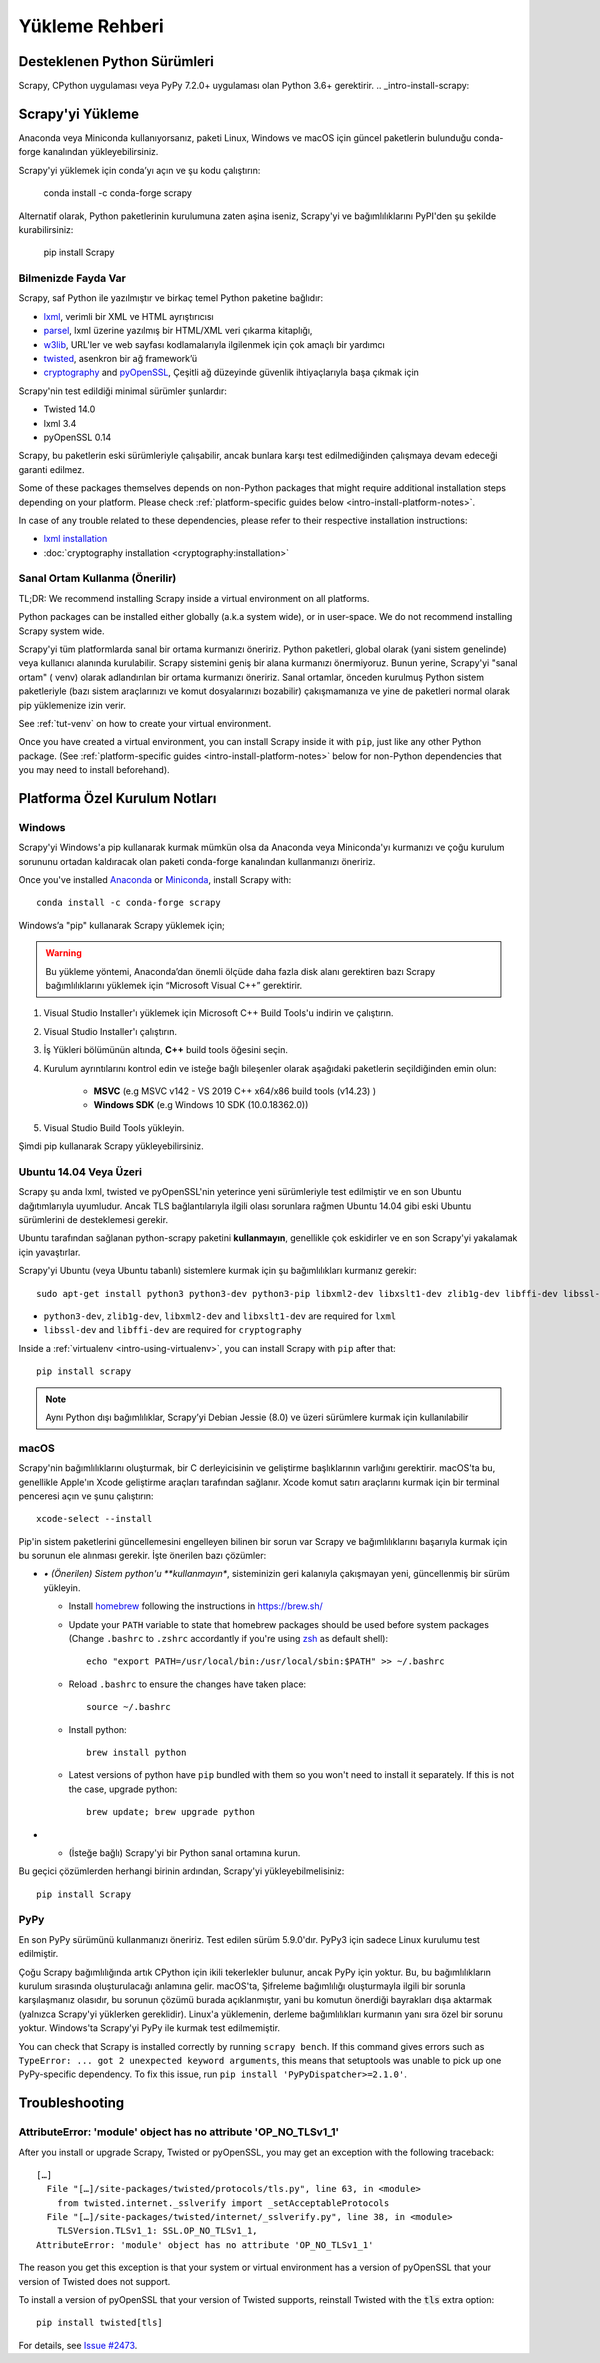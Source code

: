 .. _intro-install:

==================
Yükleme Rehberi
==================

.. _faq-python-versions:

Desteklenen Python Sürümleri
=========================
Scrapy, CPython uygulaması veya PyPy 7.2.0+ uygulaması olan Python 3.6+ gerektirir.
.. _intro-install-scrapy:

Scrapy'yi Yükleme
=================
Anaconda veya Miniconda kullanıyorsanız, paketi Linux, Windows ve macOS için güncel paketlerin bulunduğu conda-forge kanalından yükleyebilirsiniz.

Scrapy'yi yüklemek için conda’yı açın ve şu kodu çalıştırın:

  conda install -c conda-forge scrapy

Alternatif olarak, Python paketlerinin kurulumuna zaten aşina iseniz, Scrapy'yi ve bağımlılıklarını PyPI'den şu şekilde kurabilirsiniz:

    pip install Scrapy



Bilmenizde Fayda Var 
----------------------------

Scrapy, saf Python ile yazılmıştır ve birkaç temel Python paketine bağlıdır:

* `lxml`_, verimli bir XML ve HTML ayrıştırıcısı
* `parsel`_, lxml üzerine yazılmış bir HTML/XML veri çıkarma kitaplığı,
* `w3lib`_, URL'ler ve web sayfası kodlamalarıyla ilgilenmek için çok amaçlı bir yardımcı
* `twisted`_, asenkron bir ağ framework’ü
* `cryptography`_ and `pyOpenSSL`_, Çeşitli ağ düzeyinde güvenlik ihtiyaçlarıyla başa çıkmak için 

Scrapy'nin test edildiği minimal sürümler şunlardır:

* Twisted 14.0
* lxml 3.4
* pyOpenSSL 0.14

Scrapy, bu paketlerin eski sürümleriyle çalışabilir, ancak bunlara karşı test edilmediğinden çalışmaya devam edeceği garanti edilmez.

Some of these packages themselves depends on non-Python packages
that might require additional installation steps depending on your platform.
Please check :ref:`platform-specific guides below <intro-install-platform-notes>`.

In case of any trouble related to these dependencies,
please refer to their respective installation instructions:

* `lxml installation`_
* :doc:`cryptography installation <cryptography:installation>`

.. _lxml installation: https://lxml.de/installation.html


.. _intro-using-virtualenv:

Sanal Ortam Kullanma (Önerilir)
-----------------------------------------

TL;DR: We recommend installing Scrapy inside a virtual environment
on all platforms.

Python packages can be installed either globally (a.k.a system wide),
or in user-space. We do not recommend installing Scrapy system wide.


Scrapy'yi tüm platformlarda sanal bir ortama kurmanızı öneririz.
Python paketleri, global olarak (yani sistem genelinde) veya kullanıcı alanında kurulabilir. Scrapy sistemini geniş bir alana kurmanızı önermiyoruz.
Bunun yerine, Scrapy'yi "sanal ortam" ( venv) olarak adlandırılan bir ortama kurmanızı öneririz. Sanal ortamlar, önceden kurulmuş Python sistem paketleriyle (bazı sistem araçlarınızı ve komut dosyalarınızı bozabilir) çakışmamanıza ve yine de paketleri normal olarak pip yüklemenize izin verir.


See :ref:`tut-venv` on how to create your virtual environment.

Once you have created a virtual environment, you can install Scrapy inside it with ``pip``,
just like any other Python package.
(See :ref:`platform-specific guides <intro-install-platform-notes>`
below for non-Python dependencies that you may need to install beforehand).


.. _intro-install-platform-notes:

Platforma Özel Kurulum Notları
====================================

.. _intro-install-windows:

Windows
-------

Scrapy'yi Windows'a pip kullanarak kurmak mümkün olsa da Anaconda veya Miniconda'yı kurmanızı ve çoğu kurulum sorununu ortadan kaldıracak olan paketi conda-forge kanalından kullanmanızı öneririz.

Once you've installed `Anaconda`_ or `Miniconda`_, install Scrapy with::

  conda install -c conda-forge scrapy

Windows’a "pip" kullanarak Scrapy yüklemek için;

.. warning::
   Bu yükleme yöntemi, Anaconda’dan önemli ölçüde daha fazla disk alanı 
   gerektiren bazı Scrapy bağımlılıklarını yüklemek için “Microsoft Visual C++” gerektirir.

#. Visual Studio Installer'ı yüklemek için Microsoft C++ Build Tools'u indirin ve çalıştırın.

#. Visual Studio Installer'ı çalıştırın.

#. İş Yükleri bölümünün altında, **C++** build tools öğesini seçin.

#. Kurulum ayrıntılarını kontrol edin ve isteğe bağlı bileşenler olarak aşağıdaki paketlerin seçildiğinden emin olun:

    * **MSVC**  (e.g MSVC v142 - VS 2019 C++ x64/x86 build tools (v14.23) )
    
    * **Windows SDK**  (e.g Windows 10 SDK (10.0.18362.0))

#. Visual Studio Build Tools yükleyin.

Şimdi pip kullanarak Scrapy yükleyebilirsiniz.

.. _intro-install-ubuntu:

Ubuntu 14.04 Veya Üzeri
---------------------

Scrapy şu anda lxml, twisted ve pyOpenSSL'nin yeterince yeni sürümleriyle test edilmiştir ve en son Ubuntu dağıtımlarıyla uyumludur. 
Ancak TLS bağlantılarıyla ilgili olası sorunlara rağmen Ubuntu 14.04 gibi eski Ubuntu sürümlerini de desteklemesi gerekir.

Ubuntu tarafından sağlanan python-scrapy paketini **kullanmayın**, genellikle çok eskidirler ve en son Scrapy'yi yakalamak için yavaştırlar.


Scrapy'yi Ubuntu (veya Ubuntu tabanlı) sistemlere kurmak için şu bağımlılıkları kurmanız gerekir::

    sudo apt-get install python3 python3-dev python3-pip libxml2-dev libxslt1-dev zlib1g-dev libffi-dev libssl-dev

- ``python3-dev``, ``zlib1g-dev``, ``libxml2-dev`` and ``libxslt1-dev``
  are required for ``lxml``
- ``libssl-dev`` and ``libffi-dev`` are required for ``cryptography``

Inside a :ref:`virtualenv <intro-using-virtualenv>`,
you can install Scrapy with ``pip`` after that::

    pip install scrapy

.. note::
    Aynı Python dışı bağımlılıklar, Scrapy’yi Debian Jessie (8.0) ve üzeri sürümlere kurmak için kullanılabilir


.. _intro-install-macos:

macOS
-----

Scrapy'nin bağımlılıklarını oluşturmak, bir C derleyicisinin ve geliştirme başlıklarının varlığını gerektirir. macOS'ta bu, genellikle Apple'ın Xcode geliştirme araçları tarafından sağlanır. Xcode komut satırı araçlarını kurmak için bir terminal penceresi açın ve şunu çalıştırın::

    xcode-select --install

Pip'in sistem paketlerini güncellemesini engelleyen bilinen bir sorun var
Scrapy ve bağımlılıklarını başarıyla kurmak için bu sorunun ele alınması gerekir.
İşte önerilen bazı çözümler:


* *•	(Önerilen) Sistem python'u **kullanmayın**, sisteminizin geri kalanıyla çakışmayan yeni, güncellenmiş bir sürüm yükleyin.

  * Install `homebrew`_ following the instructions in https://brew.sh/

  * Update your ``PATH`` variable to state that homebrew packages should be
    used before system packages (Change ``.bashrc`` to ``.zshrc`` accordantly
    if you're using `zsh`_ as default shell)::

      echo "export PATH=/usr/local/bin:/usr/local/sbin:$PATH" >> ~/.bashrc

  * Reload ``.bashrc`` to ensure the changes have taken place::

      source ~/.bashrc

  * Install python::

      brew install python

  * Latest versions of python have ``pip`` bundled with them so you won't need
    to install it separately. If this is not the case, upgrade python::

      brew update; brew upgrade python

*   * (İsteğe bağlı) Scrapy'yi bir Python sanal ortamına kurun.


Bu geçici çözümlerden herhangi birinin ardından, Scrapy'yi yükleyebilmelisiniz::

  pip install Scrapy


PyPy
----

En son PyPy sürümünü kullanmanızı öneririz. 
Test edilen sürüm 5.9.0'dır. PyPy3 için sadece Linux kurulumu test edilmiştir.

Çoğu Scrapy bağımlılığında artık CPython için ikili tekerlekler bulunur, ancak PyPy için yoktur. 
Bu, bu bağımlılıkların kurulum sırasında oluşturulacağı anlamına gelir. macOS'ta, Şifreleme bağımlılığı oluşturmayla ilgili bir sorunla karşılaşmanız olasıdır, 
bu sorunun çözümü burada açıklanmıştır, yani bu komutun önerdiği bayrakları dışa aktarmak (yalnızca Scrapy'yi yüklerken gereklidir). 
Linux'a yüklemenin, derleme bağımlılıkları kurmanın yanı sıra özel bir sorunu yoktur. Windows'ta Scrapy'yi PyPy ile kurmak test edilmemiştir. 

You can check that Scrapy is installed correctly by running ``scrapy bench``.
If this command gives errors such as
``TypeError: ... got 2 unexpected keyword arguments``, this means
that setuptools was unable to pick up one PyPy-specific dependency.
To fix this issue, run ``pip install 'PyPyDispatcher>=2.1.0'``.


.. _intro-install-troubleshooting:

Troubleshooting
===============

AttributeError: 'module' object has no attribute 'OP_NO_TLSv1_1'
----------------------------------------------------------------

After you install or upgrade Scrapy, Twisted or pyOpenSSL, you may get an
exception with the following traceback::

    […]
      File "[…]/site-packages/twisted/protocols/tls.py", line 63, in <module>
        from twisted.internet._sslverify import _setAcceptableProtocols
      File "[…]/site-packages/twisted/internet/_sslverify.py", line 38, in <module>
        TLSVersion.TLSv1_1: SSL.OP_NO_TLSv1_1,
    AttributeError: 'module' object has no attribute 'OP_NO_TLSv1_1'

The reason you get this exception is that your system or virtual environment
has a version of pyOpenSSL that your version of Twisted does not support.

To install a version of pyOpenSSL that your version of Twisted supports,
reinstall Twisted with the :code:`tls` extra option::

    pip install twisted[tls]

For details, see `Issue #2473 <https://github.com/scrapy/scrapy/issues/2473>`_.

.. _Python: https://www.python.org/
.. _pip: https://pip.pypa.io/en/latest/installing/
.. _lxml: https://lxml.de/index.html
.. _parsel: https://pypi.org/project/parsel/
.. _w3lib: https://pypi.org/project/w3lib/
.. _twisted: https://twistedmatrix.com/trac/
.. _cryptography: https://cryptography.io/en/latest/
.. _pyOpenSSL: https://pypi.org/project/pyOpenSSL/
.. _setuptools: https://pypi.python.org/pypi/setuptools
.. _homebrew: https://brew.sh/
.. _zsh: https://www.zsh.org/
.. _Anaconda: https://docs.anaconda.com/anaconda/
.. _Miniconda: https://docs.conda.io/projects/conda/en/latest/user-guide/install/index.html
.. _Visual Studio: https://docs.microsoft.com/en-us/visualstudio/install/install-visual-studio
.. _Microsoft C++ Build Tools: https://visualstudio.microsoft.com/visual-cpp-build-tools/
.. _conda-forge: https://conda-forge.org/
